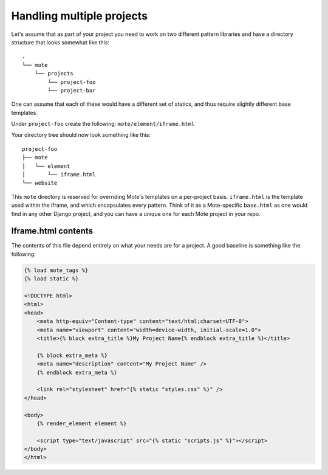 Handling multiple projects
##########################

Let's assume that as part of your project you need to work on two different pattern libraries and have a directory structure that looks somewhat like this:

::

    .
    └── mote
        └── projects
            └── project-foo
            └── project-bar

One can assume that each of these would have a different set of statics, and thus require slightly different base templates.

Under ``project-foo`` create the following: ``mote/element/iframe.html``

Your directory tree should now look something like this:

::

    project-foo
    ├── mote
    │   └── element
    │       └── iframe.html
    └── website

This ``mote`` directory is reserved for overriding Mote's templates on a per-project basis. ``iframe.html`` is the template used within the iframe, and which encapsulates every pattern. Think of it as a Mote-specific ``base.html`` as one would find in any other Django project, and you can have a unique one for each Mote project in your repo.

Iframe.html contents
--------------------

The contents of this file depend entirely on what your needs are for a project. A good baseline is something like the following:

.. code-block:: html

    {% load mote_tags %}
    {% load static %}

    <!DOCTYPE html>
    <html>
    <head>
        <meta http-equiv="Content-type" content="text/html;charset=UTF-8">
        <meta name="viewport" content="width=device-width, initial-scale=1.0">
        <title>{% block extra_title %}My Project Name{% endblock extra_title %}</title>

        {% block extra_meta %}
        <meta name="description" content="My Project Name" />
        {% endblock extra_meta %}

        <link rel="stylesheet" href="{% static "styles.css" %}" />
    </head>

    <body>
        {% render_element element %}

        <script type="text/javascript" src="{% static "scripts.js" %}"></script>
    </body>
    </html>
